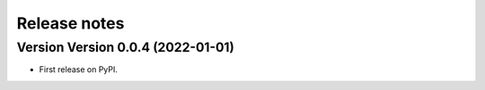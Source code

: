 =============
Release notes
=============

Version Version 0.0.4 (2022-01-01)
--------------------------

* First release on PyPI.
